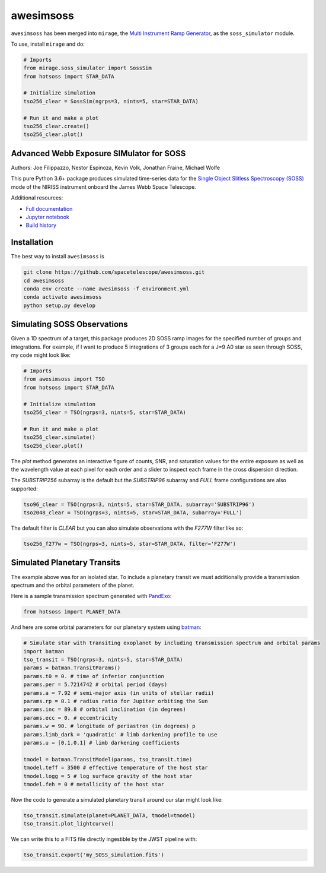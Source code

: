 ==========
awesimsoss
==========

.. image:: https://img.shields.io/github/v/release/spacetelescope/awesimsoss?label=awesimsoss
        :alt: GitHub release
        :target: https://github.com/spacetelescope/awesimsoss/releases

.. image:: https://img.shields.io/travis/spacetelescope/awesimsoss.svg
        :target: https://travis-ci.org/spacetelescope/awesimsoss.svg?branch=master

.. image:: https://readthedocs.org/projects/awesimsoss/badge/?version=latest
        :target: https://awesimsoss.readthedocs.io/en/latest/?badge=latest
        :alt: Documentation Status

.. image:: https://coveralls.io/repos/github/spacetelescope/awesimsoss/badge.svg
        :target: https://coveralls.io/github/spacetelescope/awesimsoss

.. image:: https://zenodo.org/badge/115032914.svg
        :target: https://zenodo.org/badge/latestdoi/115032914

``awesimsoss`` has been merged into ``mirage``, the `Multi Instrument Ramp Generator <https://github.com/spacetelescope/mirage>`_, as the ``soss_simulator`` module. 

To use, install ``mirage`` and do:

.. code-block:: python
       
   # Imports
   from mirage.soss_simulator import SossSim
   from hotsoss import STAR_DATA
     
   # Initialize simulation
   tso256_clear = SossSim(ngrps=3, nints=5, star=STAR_DATA)
                  
   # Run it and make a plot
   tso256_clear.create()
   tso256_clear.plot()

Advanced Webb Exposure SIMulator for SOSS
~~~~~~~~~~~~~~~~~~~~~~~~~~~~~~~~~~~~~~~~~

Authors: Joe Filippazzo, Nestor Espinoza, Kevin Volk, Jonathan Fraine, Michael Wolfe

This pure Python 3.6+ package produces simulated time-series data for the `Single
Object Slitless Spectroscopy (SOSS) <https://jwst-docs.stsci.edu/display/JTI/NIRISS+Single+Object+Slitless+Spectroscopy>`_ mode of the NIRISS instrument
onboard the James Webb Space Telescope.

Additional resources:

- `Full documentation <https://awesimsoss.readthedocs.io/en/latest/>`_
- `Jupyter notebook <https://github.com/spacetelescope/awesimsoss/blob/master/notebooks/awesimsoss_demo.ipynb>`_
- `Build history <https://travis-ci.com/hover2pi/awesimsoss>`_

Installation
~~~~~~~~~~~~

The best way to install ``awesimsoss`` is

.. code-block:: bash

   git clone https://github.com/spacetelescope/awesimsoss.git
   cd awesimsoss
   conda env create --name awesimsoss -f environment.yml
   conda activate awesimsoss
   python setup.py develop


Simulating SOSS Observations
~~~~~~~~~~~~~~~~~~~~~~~~~~~~

Given a 1D spectrum of a target, this package produces 2D SOSS ramp
images for the specified number of groups and integrations. For example, if
I want to produce 5 integrations of 3 groups each for a J=9 A0 star as
seen through SOSS, my code might look like:

.. code-block:: python

   # Imports
   from awesimsoss import TSO
   from hotsoss import STAR_DATA

   # Initialize simulation
   tso256_clear = TSO(ngrps=3, nints=5, star=STAR_DATA)
               
   # Run it and make a plot
   tso256_clear.simulate()
   tso256_clear.plot()

.. figure:: awesimsoss/img/plot_frames.png
   :alt: The output trace

The `plot` method generates an interactive figure of counts, SNR, and saturation
values for the entire exposure as well as the wavelength value at each pixel for
each order and a slider to inspect each frame in the cross dispersion direction.

The `SUBSTRIP256` subarray is the default but the `SUBSTRIP96` subarray and
`FULL` frame configurations are also supported:

.. code-block:: python

   tso96_clear = TSO(ngrps=3, nints=5, star=STAR_DATA, subarray='SUBSTRIP96')
   tso2048_clear = TSO(ngrps=3, nints=5, star=STAR_DATA, subarray='FULL')

The default filter is `CLEAR` but you can also simulate observations with
the `F277W` filter like so:

.. code-block:: python

   tso256_f277w = TSO(ngrps=3, nints=5, star=STAR_DATA, filter='F277W')

Simulated Planetary Transits
~~~~~~~~~~~~~~~~~~~~~~~~~~~~

The example above was for an isolated star. To include a
planetary transit we must additionally provide a transmission spectrum
and the orbital parameters of the planet.

Here is a sample transmission spectrum generated with `PandExo <https://github.com/natashabatalha/PandExo>`_:

.. code-block:: python

   from hotsoss import PLANET_DATA

.. figure:: awesimsoss/img/1D_planet.png
   :alt: The input transmission spectrum

And here are some orbital parameters for our planetary system using `batman <https://www.cfa.harvard.edu/~lkreidberg/batman/>`_:

.. code-block:: python

   # Simulate star with transiting exoplanet by including transmission spectrum and orbital params
   import batman
   tso_transit = TSO(ngrps=3, nints=5, star=STAR_DATA)
   params = batman.TransitParams()
   params.t0 = 0. # time of inferior conjunction
   params.per = 5.7214742 # orbital period (days)
   params.a = 7.92 # semi-major axis (in units of stellar radii)
   params.rp = 0.1 # radius ratio for Jupiter orbiting the Sun
   params.inc = 89.8 # orbital inclination (in degrees)
   params.ecc = 0. # eccentricity
   params.w = 90. # longitude of periastron (in degrees) p
   params.limb_dark = 'quadratic' # limb darkening profile to use
   params.u = [0.1,0.1] # limb darkening coefficients

   tmodel = batman.TransitModel(params, tso_transit.time)
   tmodel.teff = 3500 # effective temperature of the host star
   tmodel.logg = 5 # log surface gravity of the host star
   tmodel.feh = 0 # metallicity of the host star

Now the code to generate a simulated planetary transit around our star might look like:

.. code-block:: python

   tso_transit.simulate(planet=PLANET_DATA, tmodel=tmodel)
   tso_transit.plot_lightcurve()

We can write this to a FITS file directly ingestible by the JWST pipeline with:

.. code-block:: python

   tso_transit.export('my_SOSS_simulation.fits')
